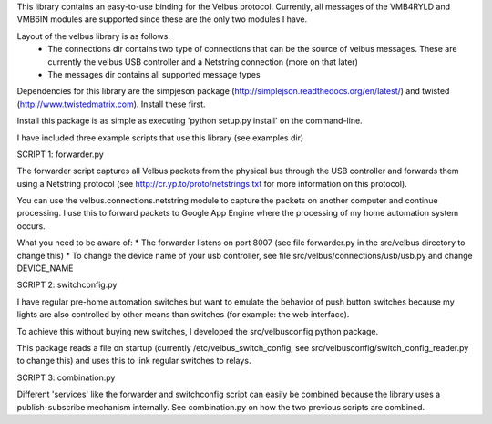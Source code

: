 This library contains an easy-to-use binding for the Velbus protocol. Currently, all messages of the VMB4RYLD and VMB6IN modules are supported since these are the only two modules I have.

Layout of the velbus library is as follows:
 * The connections dir contains two type of connections that can be the source of velbus messages. These are currently the velbus USB controller and a Netstring connection (more on that later)
 * The messages dir contains all supported message types

Dependencies for this library are the simpjeson package (http://simplejson.readthedocs.org/en/latest/) and twisted (http://www.twistedmatrix.com). Install these first.

Install this package is as simple as executing 'python setup.py install' on the command-line.

I have included three example scripts that use this library (see examples dir)

SCRIPT 1: forwarder.py

The forwarder script captures all Velbus packets from the physical bus through the USB controller and forwards them using a Netstring protocol (see http://cr.yp.to/proto/netstrings.txt for more information on this protocol).

You can use the velbus.connections.netstring module to capture the packets on another computer and continue processing. I use this to forward packets to Google App Engine where the processing of my home automation system occurs.

What you need to be aware of:
* The forwarder listens on port 8007 (see file forwarder.py in the src/velbus directory to change this)
* To change the device name of your usb controller, see file src/velbus/connections/usb/usb.py and change DEVICE_NAME

SCRIPT 2: switchconfig.py

I have regular pre-home automation switches but want to emulate the behavior of push button switches because my lights are also controlled by other means than switches (for example: the web interface).

To achieve this without buying new switches, I developed the src/velbusconfig python package. 

This package reads a file on startup (currently /etc/velbus_switch_config, see src/velbusconfig/switch_config_reader.py to change this) and uses this to link regular switches to relays.

SCRIPT 3: combination.py 

Different 'services' like the forwarder and switchconfig script can easily be combined because the library uses a publish-subscribe mechanism internally. See combination.py on how the two previous scripts are combined.


